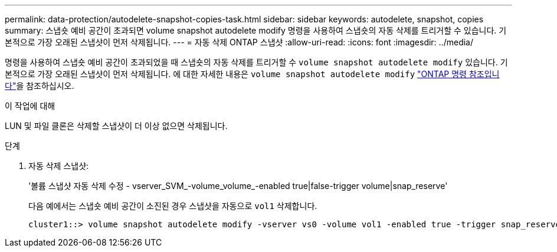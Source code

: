 ---
permalink: data-protection/autodelete-snapshot-copies-task.html 
sidebar: sidebar 
keywords: autodelete, snapshot, copies 
summary: 스냅숏 예비 공간이 초과되면 volume snapshot autodelete modify 명령을 사용하여 스냅숏의 자동 삭제를 트리거할 수 있습니다. 기본적으로 가장 오래된 스냅샷이 먼저 삭제됩니다. 
---
= 자동 삭제 ONTAP 스냅샷
:allow-uri-read: 
:icons: font
:imagesdir: ../media/


[role="lead"]
명령을 사용하여 스냅숏 예비 공간이 초과되었을 때 스냅숏의 자동 삭제를 트리거할 수 `volume snapshot autodelete modify` 있습니다. 기본적으로 가장 오래된 스냅샷이 먼저 삭제됩니다. 에 대한 자세한 내용은 `volume snapshot autodelete modify` link:https://docs.netapp.com/us-en/ontap-cli/volume-snapshot-autodelete-modify.html["ONTAP 명령 참조입니다"^]을 참조하십시오.

.이 작업에 대해
LUN 및 파일 클론은 삭제할 스냅샷이 더 이상 없으면 삭제됩니다.

.단계
. 자동 삭제 스냅샷:
+
'볼륨 스냅샷 자동 삭제 수정 - vserver_SVM_-volume_volume_-enabled true|false-trigger volume|snap_reserve'

+
다음 예에서는 스냅숏 예비 공간이 소진된 경우 스냅샷을 자동으로 `vol1` 삭제합니다.

+
[listing]
----
cluster1::> volume snapshot autodelete modify -vserver vs0 -volume vol1 -enabled true -trigger snap_reserve
----

